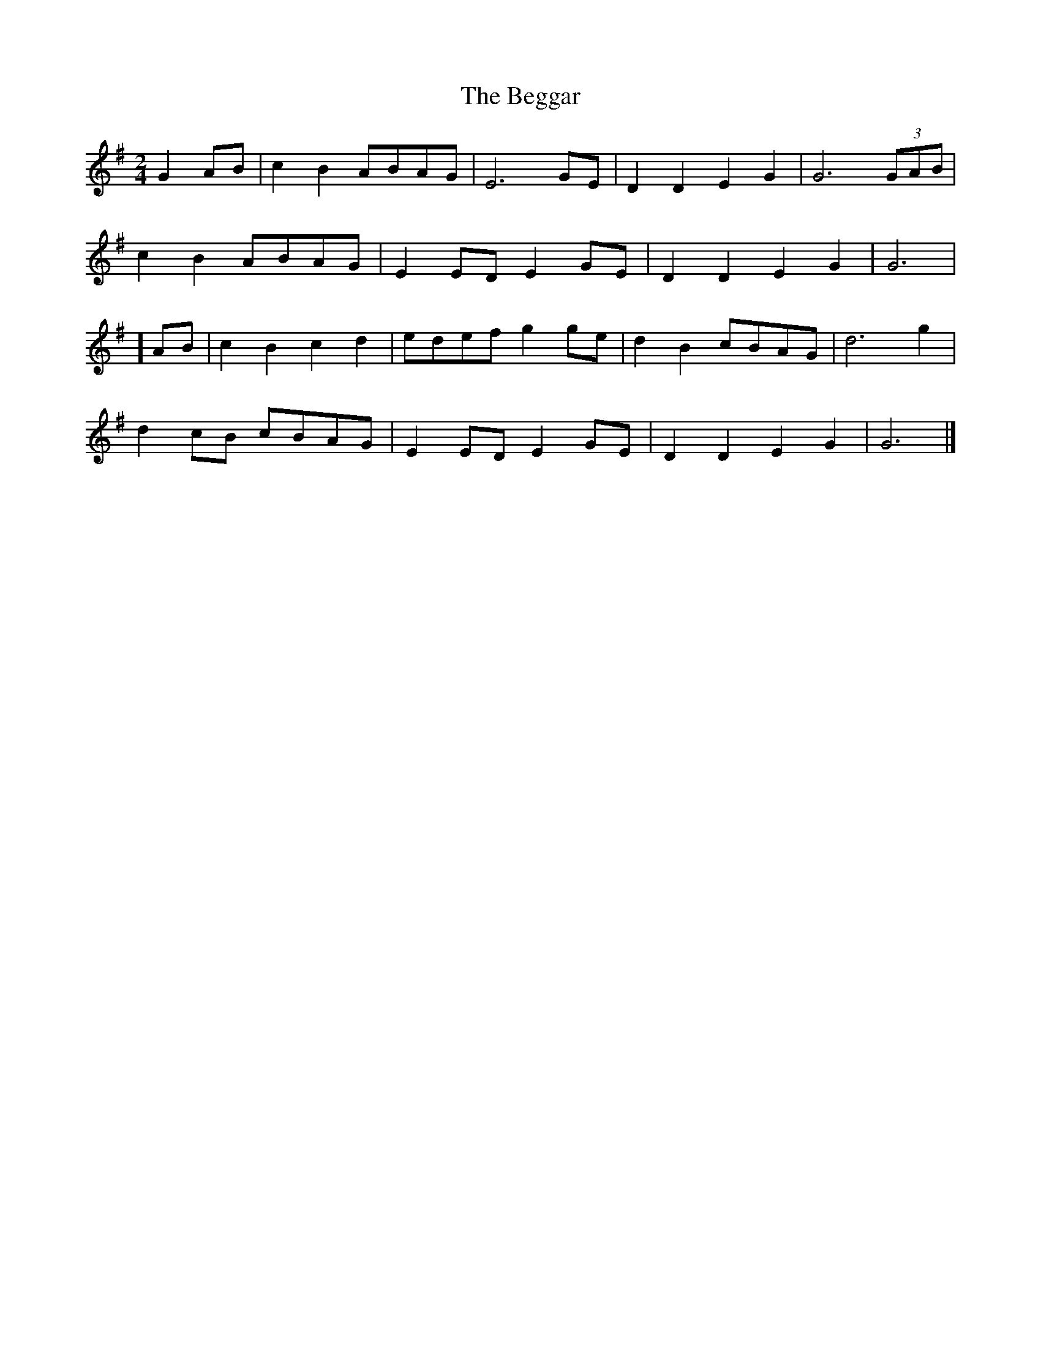X: 1
T: Beggar, The
Z: brian boru
S: https://thesession.org/tunes/15142#setting28074
R: polka
M: 2/4
L: 1/8
K: Gmaj
G2AB | c2B2 ABAG | E6 GE | D2D2 E2G2 | G6 (3GAB |
c2B2 ABAG | E2 EDE2 GE | D2D2 E2G2 | G6 |
] AB |c2B2 c2d2 | edef g2ge | d2B2 cBAG | d6 g2 |
d2cB cBAG | E2ED E2GE | D2D2 E2G2 | G6 |]
